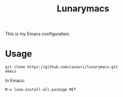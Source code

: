 #+TITLE: Lunarymacs

This is my Emacs configuration.

* Usage
#+BEGIN_SRC commandline
git clone https://github.com/casouri/lunarymacs.git
emacs
#+END_SRC

In Emacs:
#+BEGIN_SRC elisp
M-x luna-install-all-package RET
#+END_SRC
